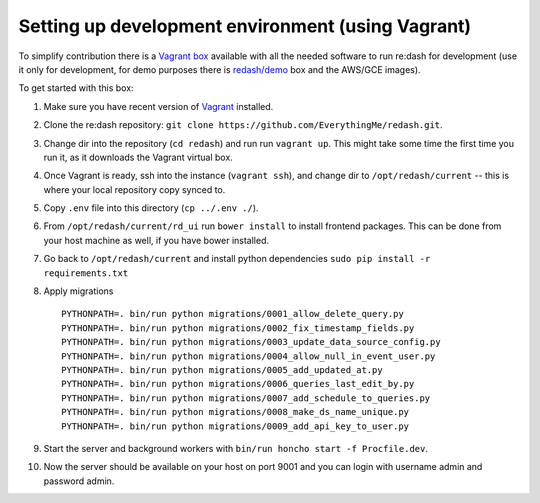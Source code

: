 Setting up development environment (using Vagrant)
==================================================

To simplify contribution there is a `Vagrant
box <https://vagrantcloud.com/redash/boxes/dev>`__ available with all
the needed software to run re:dash for development (use it only for
development, for demo purposes there is
`redash/demo <https://vagrantcloud.com/redash/boxes/demo>`__ box and the
AWS/GCE images).

To get started with this box:

1.  Make sure you have recent version of
    `Vagrant <https://www.vagrantup.com/>`__ installed.
2.  Clone the re:dash repository:
    ``git clone https://github.com/EverythingMe/redash.git``.
3.  Change dir into the repository (``cd redash``) and run run
    ``vagrant up``. This might take some time the first time you run it,
    as it downloads the Vagrant virtual box.
4.  Once Vagrant is ready, ssh into the instance (``vagrant ssh``), and
    change dir to ``/opt/redash/current`` -- this is where your local
    repository copy synced to.
5.  Copy ``.env`` file into this directory (``cp ../.env ./``).
6.  From ``/opt/redash/current/rd_ui`` run ``bower install`` to install
    frontend packages. This can be done from your host machine as well,
    if you have bower installed.
7.  Go back to ``/opt/redash/current`` and install python dependencies
    ``sudo pip install -r requirements.txt``
8.  Apply migrations

    ::

        PYTHONPATH=. bin/run python migrations/0001_allow_delete_query.py
        PYTHONPATH=. bin/run python migrations/0002_fix_timestamp_fields.py
        PYTHONPATH=. bin/run python migrations/0003_update_data_source_config.py
        PYTHONPATH=. bin/run python migrations/0004_allow_null_in_event_user.py
        PYTHONPATH=. bin/run python migrations/0005_add_updated_at.py
        PYTHONPATH=. bin/run python migrations/0006_queries_last_edit_by.py
        PYTHONPATH=. bin/run python migrations/0007_add_schedule_to_queries.py
        PYTHONPATH=. bin/run python migrations/0008_make_ds_name_unique.py
        PYTHONPATH=. bin/run python migrations/0009_add_api_key_to_user.py

9.  Start the server and background workers with
    ``bin/run honcho start -f Procfile.dev``.
10. Now the server should be available on your host on port 9001 and you
    can login with username admin and password admin.
